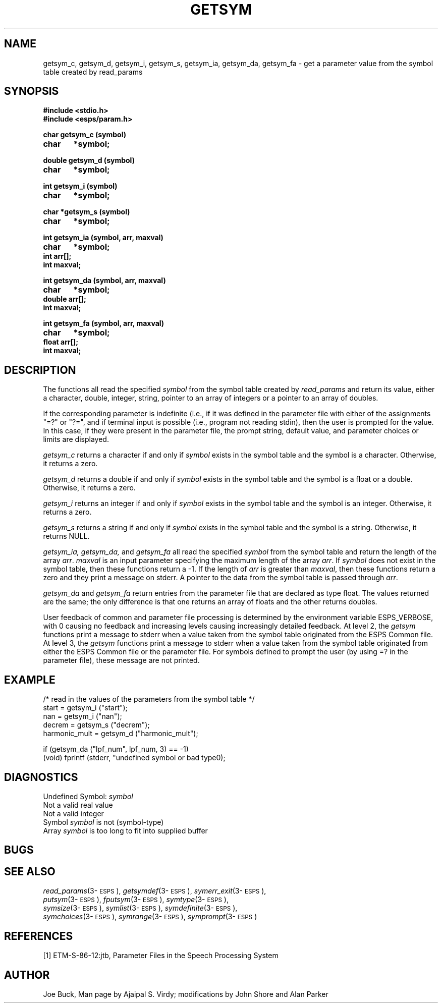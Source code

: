 .\" Copyright (c) 1987-1990 Entropic Speech, Inc.
.\" Copyright (c) 1997 Entropic Research Laboratory, Inc. All rights reserved.
.\" @(#)getsym.3	1.9 18 Apr 1997 ESI/ERL
.ds ]W (c) 1997 Entropic Research Laboratory, Inc.
.TH GETSYM 3\-ESPSu 18 Apr 1997
.SH "NAME"
getsym_c, getsym_d, getsym_i, getsym_s, getsym_ia, getsym_da, getsym_fa  - get a parameter value from the symbol table created by read_params
.SH "SYNOPSIS"
.B #include <stdio.h>
.br
.B #include <esps/param.h>
.PP
.B char getsym_c (symbol)
.br
.B char	*symbol;
.PP
.B double getsym_d (symbol)
.br
.B char	*symbol;
.PP
.B int getsym_i (symbol)
.br
.B char	*symbol;
.PP
.B char *getsym_s (symbol)
.br
.B char	*symbol;
.PP
.B int getsym_ia (symbol, arr, maxval)
.br
.B char	*symbol;
.br
.B int arr[];
.br
.B int maxval;
.PP
.B int getsym_da (symbol, arr, maxval)
.br
.B char	*symbol;
.br
.B double arr[];
.br
.B int maxval;
.PP
.B int getsym_fa (symbol, arr, maxval)
.br
.B char	*symbol;
.br
.B float arr[];
.br
.B int maxval;
.SH "DESCRIPTION"
.PP
The  functions all  read the  specified \fIsymbol\fP  from the symbol
table  created  by  \fIread_params\fP and  return its  value, either a
character, double, integer, string, pointer  to an  array of integers
or a pointer to an array of doubles.  
.PP
If the corresponding parameter is indefinite (i.e., if it was defined
in the parameter file with either of the assignments "=?" or "?=", 
and if terminal input is possible (i.e., program not reading stdin), 
then the user is prompted for the value.  In this case, if they 
were present in the parameter file, the prompt string, default value,
and parameter choices or limits are displayed. 
.PP
.I getsym_c
returns  a character  if and  only if  \fIsymbol\fP exists in the
symbol table and the symbol is a character.  Otherwise, it returns
a zero.
.PP
.I getsym_d
returns  a double if and  only if  \fIsymbol\fP exists in the
symbol table and the symbol is a float or a double.  Otherwise, it returns
a zero.
.PP
.I getsym_i
returns  an integer  if and  only if  \fIsymbol\fP exists in the
symbol table and the symbol is an integer.  Otherwise, it returns
a zero.
.PP
.I getsym_s
returns  a string if and  only if  \fIsymbol\fP exists in the
symbol table and the symbol is a string.  Otherwise, it returns
NULL.
.PP
.I getsym_ia, getsym_da,
and
.I getsym_fa
all read the specified \fIsymbol\fP from the symbol table and return
the  length  of  the  array  \fIarr\fP.    \fImaxval\fP  is  an input
parameter specifying the maximum  length of  the array  \fIarr\fP.  If
\fIsymbol\fP does not exist in the symbol table,  then these functions
return a -1.  If the length of \fIarr\fP is greater than \fImaxval\fP,
then  these  functions  return  a  zero and  they print  a message on
stderr.  
A pointer to the data from the symbol table is passed through
\fIarr\fR.
.PP
.I getsym_da
and
.I getsym_fa
return entries from the parameter file that are declared as type float.
The values returned are the same; the only difference is that one
returns an array of floats and the other returns doubles.
.PP
User feedback of common and parameter file processing is determined by
the environment variable ESPS_VERBOSE, with 0 causing no feedback and
increasing levels causing increasingly detailed feedback.  At level 2,
the \fIgetsym\fR functions print a message to stderr when a value
taken from the symbol table originated from the ESPS Common file.  At
level 3, the \fIgetsym\fR functions print a message to stderr when a
value taken from the symbol table originated from either the ESPS
Common file or the parameter file.  For symbols defined to prompt the
user (by using =? in the parameter file), these message are not
printed.
.SH "EXAMPLE"
.nf

/*  read in the values of the parameters from the symbol table */
start = getsym_i ("start");
nan = getsym_i ("nan");
decrem = getsym_s ("decrem");
harmonic_mult = getsym_d ("harmonic_mult");

if (getsym_da ("lpf_num", lpf_num, 3) == -1)
   (void) fprintf (stderr, "undefined symbol or bad type\n");

.fi
.SH DIAGNOSTICS
.PP
Undefined Symbol:  \fIsymbol\fP
.br
Not a valid real value
.br
Not a valid integer
.br
Symbol \fIsymbol\fP is not (symbol-type)
.br
Array \fIsymbol\fP is too long to fit into supplied buffer
.SH "BUGS"
.PP
.SH "SEE ALSO"
.PP
.nf
\fIread_params\fP(3\-\s-1ESPS\s+1), \fIgetsymdef\fP(3\-\s-1ESPS\s+1), \fIsymerr_exit\fP(3\-\s-1ESPS\s+1),
\fIputsym\fP(3\-\s-1ESPS\s+1), \fIfputsym\fP(3\-\s-1ESPS\s+1), \fIsymtype\fP(3\-\s-1ESPS\s+1),
\fIsymsize\fP(3\-\s-1ESPS\s+1), \fIsymlist\fP(3\-\s-1ESPS\s+1), \fIsymdefinite\fP(3\-\s-1ESPS\s+1),
\fIsymchoices\fP(3\-\s-1ESPS\s+1), \fIsymrange\fP(3\-\s-1ESPS\s+1), \fIsymprompt\fP(3\-\s-1ESPS\s+1)
.fi
.SH "REFERENCES"
[1] ETM-S-86-12:jtb, Parameter Files in the Speech Processing System
.SH "AUTHOR"
Joe Buck, Man page by Ajaipal S. Virdy; modifications by John Shore
and Alan Parker
